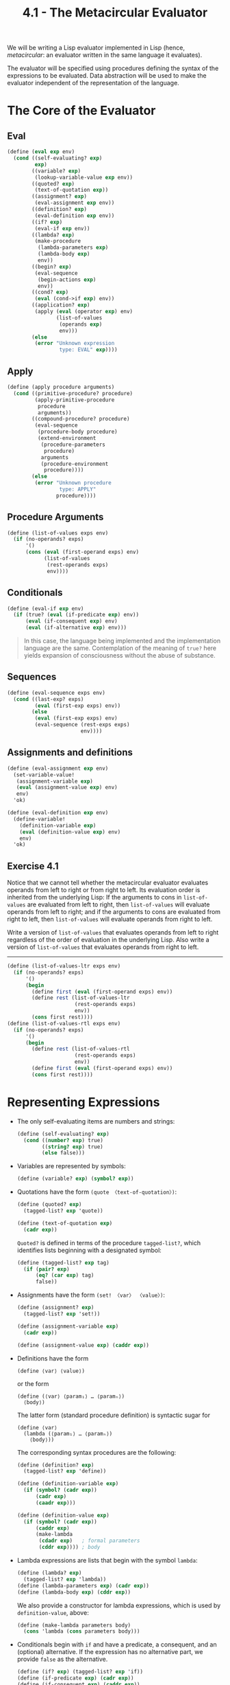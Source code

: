 #+TITLE: 4.1 - The Metacircular Evaluator
#+STARTUP: indent
#+OPTIONS: num:nil

We will be writing a Lisp evaluator implemented in Lisp (hence,
/metacircular/: an evaluator written in the same language it evaluates).

[[file:4.1-lisp.jpg]]

[[file:4.1-eval-apply.svg]]

The evaluator will be specified using procedures defining the syntax
of the expressions to be evaluated. Data abstraction will be used to
make the evaluator independent of the representation of the language.

* <<4.1.1>> The Core of the Evaluator
** Eval
#+BEGIN_SRC scheme :tangle yes
  (define (eval exp env)
    (cond ((self-evaluating? exp) 
           exp)
          ((variable? exp) 
           (lookup-variable-value exp env))
          ((quoted? exp) 
           (text-of-quotation exp))
          ((assignment? exp) 
           (eval-assignment exp env))
          ((definition? exp) 
           (eval-definition exp env))
          ((if? exp) 
           (eval-if exp env))
          ((lambda? exp)
           (make-procedure 
            (lambda-parameters exp)
            (lambda-body exp)
            env))
          ((begin? exp)
           (eval-sequence 
            (begin-actions exp) 
            env))
          ((cond? exp) 
           (eval (cond->if exp) env))
          ((application? exp)
           (apply (eval (operator exp) env)
                  (list-of-values 
                   (operands exp) 
                   env)))
          (else
           (error "Unknown expression 
                   type: EVAL" exp))))
#+END_SRC
** Apply
#+BEGIN_SRC scheme :tangle yes
  (define (apply procedure arguments)
    (cond ((primitive-procedure? procedure)
           (apply-primitive-procedure 
            procedure 
            arguments))
          ((compound-procedure? procedure)
           (eval-sequence
            (procedure-body procedure)
            (extend-environment
             (procedure-parameters 
              procedure)
             arguments
             (procedure-environment 
              procedure))))
          (else
           (error "Unknown procedure 
                   type: APPLY" 
                  procedure))))
#+END_SRC
** Procedure Arguments
#+BEGIN_SRC scheme :tangle yes
  (define (list-of-values exps env)
    (if (no-operands? exps)
        '()
        (cons (eval (first-operand exps) env)
              (list-of-values 
               (rest-operands exps) 
               env))))
#+END_SRC
** Conditionals
#+BEGIN_SRC scheme :tangle yes
  (define (eval-if exp env)
    (if (true? (eval (if-predicate exp) env))
        (eval (if-consequent exp) env)
        (eval (if-alternative exp) env)))
#+END_SRC
#+BEGIN_QUOTE
In this case, the language being implemented and the implementation
language are the same. Contemplation of the meaning of ~true?~ here
yields expansion of consciousness without the abuse of substance.
#+END_QUOTE
** Sequences
#+BEGIN_SRC scheme :tangle yes
  (define (eval-sequence exps env)
    (cond ((last-exp? exps) 
           (eval (first-exp exps) env))
          (else 
           (eval (first-exp exps) env)
           (eval-sequence (rest-exps exps) 
                          env))))
#+END_SRC
** Assignments and definitions
#+BEGIN_SRC scheme
  (define (eval-assignment exp env)
    (set-variable-value! 
     (assignment-variable exp)
     (eval (assignment-value exp) env)
     env)
    'ok)

  (define (eval-definition exp env)
    (define-variable! 
      (definition-variable exp)
      (eval (definition-value exp) env)
      env)
    'ok)
#+END_SRC
** Exercise 4.1
Notice that we cannot tell whether the metacircular evaluator
evaluates operands from left to right or from right to left. Its
evaluation order is inherited from the underlying Lisp: If the
arguments to cons in ~list-of-values~ are evaluated from left to
right, then ~list-of-values~ will evaluate operands from left to
right; and if the arguments to cons are evaluated from right to left,
then ~list-of-values~ will evaluate operands from right to left.

Write a version of ~list-of-values~ that evaluates operands from left
to right regardless of the order of evaluation in the underlying
Lisp. Also write a version of ~list-of-values~ that evaluates operands
from right to left.

----------------------------------------------------------------------

#+BEGIN_SRC scheme :tangle yes
  (define (list-of-values-ltr exps env)
    (if (no-operands? exps)
        '()
        (begin
          (define first (eval (first-operand exps) env))
          (define rest (list-of-values-ltr
                        (rest-operands exps)
                        env))
          (cons first rest))))
  (define (list-of-values-rtl exps env)
    (if (no-operands? exps)
        '()
        (begin
          (define rest (list-of-values-rtl
                        (rest-operands exps)
                        env))
          (define first (eval (first-operand exps) env))
          (cons first rest))))
#+END_SRC
* <<4.1.2>> Representing Expressions
- The only self-evaluating items are numbers and strings:
  #+BEGIN_SRC scheme :tangle yes
    (define (self-evaluating? exp)
      (cond ((number? exp) true)
            ((string? exp) true)
            (else false)))
  #+END_SRC
- Variables are represented by symbols:
  #+BEGIN_SRC scheme :tangle yes
      (define (variable? exp) (symbol? exp))
  #+END_SRC
- Quotations have the form ~(quote 〈text-of-quotation〉)~:
  #+BEGIN_SRC scheme :tangle yes
    (define (quoted? exp)
      (tagged-list? exp 'quote))

    (define (text-of-quotation exp)
      (cadr exp))
  #+END_SRC

  ~Quoted?~ is defined in terms of the procedure ~tagged-list?~, which
  identifies lists beginning with a designated symbol:

  #+BEGIN_SRC scheme :tangle yes
    (define (tagged-list? exp tag)
      (if (pair? exp)
          (eq? (car exp) tag)
          false))
  #+END_SRC
- Assignments have the form ~(set! 〈var〉 〈value〉)~:
  #+BEGIN_SRC scheme :tangle yes
    (define (assignment? exp)
      (tagged-list? exp 'set!))

    (define (assignment-variable exp) 
      (cadr exp))

    (define (assignment-value exp) (caddr exp))
  #+END_SRC
- Definitions have the form
  #+BEGIN_EXAMPLE
    (define ⟨var⟩ ⟨value⟩)
  #+END_EXAMPLE
  or the form
  #+BEGIN_EXAMPLE
    (define (⟨var⟩ ⟨param₁⟩ … ⟨paramₙ⟩)
      ⟨body⟩)
  #+END_EXAMPLE
  
  The latter form (standard procedure definition) is syntactic sugar for
  #+BEGIN_EXAMPLE
    (define ⟨var⟩
      (lambda (⟨param₁⟩ … ⟨paramₙ⟩)
        ⟨body⟩))
  #+END_EXAMPLE

  The corresponding syntax procedures are the following:
  #+BEGIN_SRC scheme :tangle yes
    (define (definition? exp)
      (tagged-list? exp 'define))

    (define (definition-variable exp)
      (if (symbol? (cadr exp))
          (cadr exp)
          (caadr exp)))

    (define (definition-value exp)
      (if (symbol? (cadr exp))
          (caddr exp)
          (make-lambda 
           (cdadr exp)   ; formal parameters
           (cddr exp)))) ; body
  #+END_SRC
- Lambda expressions are lists that begin with the symbol ~lambda~:
  #+BEGIN_SRC scheme :tangle yes
    (define (lambda? exp) 
      (tagged-list? exp 'lambda))
    (define (lambda-parameters exp) (cadr exp))
    (define (lambda-body exp) (cddr exp))
  #+END_SRC
  
  We also provide a constructor for lambda expressions, which is used
  by ~definition-value~, above:

  #+BEGIN_SRC scheme :tangle yes
    (define (make-lambda parameters body)
      (cons 'lambda (cons parameters body)))
  #+END_SRC
- Conditionals begin with ~if~ and have a predicate, a consequent, and
  an (optional) alternative. If the expression has no alternative
  part, we provide ~false~ as the alternative.
  
  #+BEGIN_SRC scheme :tangle yes
    (define (if? exp) (tagged-list? exp 'if))
    (define (if-predicate exp) (cadr exp))
    (define (if-consequent exp) (caddr exp))
    (define (if-alternative exp)
      (if (not (null? (cdddr exp)))
          (cadddr exp)
          'false))
  #+END_SRC

  We also provide a constructor for ~if~ expressions, to be used by
  ~cond->if~ to transform ~cond~ expressions into ~if~ expressions:

  #+BEGIN_SRC scheme :tangle yes
    (define (make-if predicate 
                     consequent 
                     alternative)
      (list 'if 
            predicate 
            consequent 
            alternative))
  #+END_SRC
- ~Begin~ packages a sequence of expressions into a single
  expression. We include syntax operations on ~begin~ expressions to
  extract the actual sequence from the ~begin~ expression, as well as
  selectors that return the first expression and the rest of the
  expressions in the sequence.

  #+BEGIN_SRC scheme :tangle yes
    (define (begin? exp) 
      (tagged-list? exp 'begin))
    (define (begin-actions exp) (cdr exp))
    (define (last-exp? seq) (null? (cdr seq)))
    (define (first-exp seq) (car seq))
    (define (rest-exps seq) (cdr seq))
  #+END_SRC

  We also include a constructor ~sequence->exp~ (for use by
  ~cond->if~) that transforms a sequence into a single expression,
  using ~begin~ if necessary:

  #+BEGIN_SRC scheme :tangle yes
    (define (sequence->exp seq)
      (cond ((null? seq) seq)
            ((last-exp? seq) (first-exp seq))
            (else (make-begin seq))))

    (define (make-begin seq) (cons 'begin seq))
  #+END_SRC
- A procedure application is any compound expression that is not one
  of the above expression types. The ~car~ of the expression is the
  operator, and the ~cdr~ is the list of operands:

  #+BEGIN_SRC scheme :tangle yes
    (define (application? exp) (pair? exp))
    (define (operator exp) (car exp))
    (define (operands exp) (cdr exp))
    (define (no-operands? ops) (null? ops))
    (define (first-operand ops) (car ops))
    (define (rest-operands ops) (cdr ops))
  #+END_SRC
** Derived expressions
~Cond~ can be represented as a nest of if expressions.

#+BEGIN_SRC scheme :tangle yes
  (define (cond? exp) 
    (tagged-list? exp 'cond))
  (define (cond-clauses exp) (cdr exp))
  (define (cond-else-clause? clause)
    (eq? (cond-predicate clause) 'else))
  (define (cond-predicate clause) 
    (car clause))
  (define (cond-actions clause) 
    (cdr clause))
  (define (cond->if exp)
    (expand-clauses (cond-clauses exp)))
  (define (expand-clauses clauses)
    (if (null? clauses)
        'false     ; no else clause
        (let ((first (car clauses))
              (rest (cdr clauses)))
          (if (cond-else-clause? first)
              (if (null? rest)
                  (sequence->exp 
                   (cond-actions first))
                  (error "ELSE clause isn't 
                          last: COND->IF"
                         clauses))
              (make-if (cond-predicate first)
                       (sequence->exp 
                        (cond-actions first))
                       (expand-clauses 
                        rest))))))
#+END_SRC

Expressions (such as ~cond~) that we choose to implement as syntactic
transformations are called derived expressions. ~Let~ expressions are
also derived expressions (see Exercise 4.6).

#+BEGIN_QUOTE
Practical Lisp systems provide a mechanism that allows a user to add
new derived expressions and specify their implementation as syntactic
transformations without modifying the evaluator. Such a user-defined
transformation is called a macro. Although it is easy to add an
elementary mechanism for defining macros, the resulting language has
subtle name-conflict problems. There has been much research on
mechanisms for macro definition that do not cause these
difficulties. See, for example, Kohlbecker 1986, Clinger and Rees
1991, and Hanson 1991.
#+END_QUOTE
** Exercise 4.2
Louis Reasoner plans to reorder the ~cond~ clauses in ~eval~ so that
the clause for procedure applications appears before the clause for
assignments. He argues that this will make the interpreter more
efficient: Since programs usually contain more applications than
assignments, definitions, and so on, his modified ~eval~ will usually
check fewer clauses than the original ~eval~ before identifying the
type of an expression.

1. What is wrong with Louis’s plan? (Hint: What will Louis’s evaluator
   do with the expression ~(define x 3)~?)

   -------------------------------------------------------------------

   The procedure application check requires only that the expression
   be a pair, which any list will satisfy. For example, the expression
   ~(define x 3)~ would trigger application instead of assignment, and
   end up failing.
2. Louis is upset that his plan didn’t work. He is willing to go to
   any lengths to make his evaluator recognize procedure applications
   before it checks for most other kinds of expressions. Help him by
   changing the syntax of the evaluated language so that procedure
   applications start with call. For example, instead of (factorial 3)
   we will now have to write (call factorial 3) and instead of (+ 1 2)
   we will have to write (call + 1 2).

   -------------------------------------------------------------------

   #+BEGIN_SRC scheme
     (define (application? exp)
       (tagged-list exp 'call))

     (define (operator exp) (cadr exp))
     (define (operands exp) (cddr exp))
   #+END_SRC
** Exercise 4.3
Rewrite eval so that the dispatch is done in data-directed
style. Compare this with the data-directed differentiation procedure
of Exercise 2.73. (You may use the =car= of a compound expression as
the type of the expression, as is appropriate for the syntax
implemented in this section.)

----------------------------------------------------------------------

Borrowed from [[http://wqzhang.wordpress.com/2009/09/17/sicp-exercise-4-3/][Weiqun Zhang's blog]], for working implementations of
~get~ and ~put~.

#+BEGIN_SRC scheme :tangle yes
  ;; -------------------------------------------------------------------
  ;; Exercise 4.3
  ;; -------------------------------------------------------------------

  (define eval-table (make-eq-hash-table))
  (define (get key)
    (hash-table/get eval-table key #f))
  (define (put key proc)
    (hash-table/put! eval-table key proc))

  (define (eval exp env)
    (cond ((self-evaluating? exp) exp)
          ((variable? exp) (lookup-variable-value exp env))
          ((get (car exp))
           ((get (car exp)) exp env))
          ((application? exp)
           (apply (eval (operator exp) env)
                  (list-of-values (operands exp) env)))
          (else
           (error "Unknown expression type -- EVAL" exp))))

  (put 'quote
       (lambda (exp env)
         (text-of-quotation exp)))
  (put 'set!
       (lambda (exp env)
         (eval-assignment exp env)))
  (put 'define eval-definition)
  (put 'if eval-if)
  (put 'lambda
       (lambda (exp env)
         (make-procedure (lambda-parameters exp)
                         (lambda-body exp)
                         env)))
  (put 'begin
       (lambda (exp env)
         (eval-sequence (begin-actions exp) env)))
  (put 'cond
       (lambda (exp env)
         (eval (cond->if exp) env)))
#+END_SRC
** Exercise 4.4
Recall the definitions of the special forms and and or from Chapter 1:

- ~and~: The expressions are evaluated from left to right. If any
  expression evaluates to ~false~, ~false~ is returned; any remaining
  expressions are not evaluated. If all the expressions evaluate to
  true values, the value of the last expression is returned. If there
  are no expressions then ~true~ is returned.
- ~or~: The expressions are evaluated from left to right. If any
  expression evaluates to a true value, that value is returned; any
  remaining expressions are not evaluated. If all expressions evaluate
  to ~false~, or if there are no expressions, then ~false~ is returned.

Install ~and~ and ~or~ as new special forms for the evaluator by
defining appropriate syntax procedures and evaluation procedures
~eval-and~ and ~eval-or~. Alternatively, show how to implement ~and~
and ~or~ as derived expressions.

----------------------------------------------------------------------

#+BEGIN_SRC scheme :tangle yes
  ;; -------------------------------------------------------------------
  ;; Exercise 4.4
  ;; -------------------------------------------------------------------

  ;; Special forms

  (define (eval-and exp env)
    (define (eval-and-operands exps)
      (if (no-operands? exps)
          true
          (let ((first (eval (first-operand exps) env))
                (rest (rest-operands exps)))
            (if (false? first)
                false
                (if (no-operands? rest)
                    first
                    (eval-and-operands rest))))))
    (eval-and-operands (operands exp)))

  (define (eval-or exp env)
    (define (eval-or-operands exps)
      (if (no-operands? exps)
          false
          (let ((first (eval (first-operand exps) env))
                (rest (rest-operands exps)))
            (if (true? first)
                first
                (eval-or-operands rest)))))
    (eval-or-operands (operands exp)))

  (put 'and eval-and)
  (put 'or eval-or)

  ;; Derived expressions

  (define (and->if exp)
    (define (expand exps)
      (if (null? exps)
          'true
          (make-if (list 'false? (car exps))
                   'false
                   (if (null? (cdr exps))
                       (car exps)
                       (expand (cdr exps))))))
    (expand (cdr exp)))

  (define (or->if exp)
    (define (expand exps)
      (if (null? exps)
          'false
          (make-if (list 'true? (car exps))
                   (car exps)
                   (expand (cdr exps)))))
    (expand (cdr exp)))
#+END_SRC
** Exercise 4.5
Scheme allows an additional syntax for ~cond~ clauses, ~(⟨test⟩ =>
⟨recipient⟩)~. If ~⟨test⟩~ evaluates to a true value, then
~⟨recipient⟩~ is evaluated. Its value must be a procedure of one
argument; this procedure is then invoked on the value of the ~⟨test⟩~,
and the result is returned as the value of the ~cond~ expression. For
example

#+BEGIN_SRC scheme
  (cond ((assoc 'b '((a 1) (b 2))) => cadr)
        (else false))
#+END_SRC

returns ~2~. Modify the handling of ~cond~ so that it supports this
extended syntax.

----------------------------------------------------------------------

#+BEGIN_SRC scheme :tangle yes
  ;; -------------------------------------------------------------------
  ;; Exercise 4.5
  ;; -------------------------------------------------------------------

  (define (cond-actions clause)
    (if (tagged-list? (cdr clause) '=>)
        (list (list (caddr clause) (cond-predicate clause)))
        (cdr clause)))
#+END_SRC
** Exercise 4.6
Let expressions are derived expressions, because

#+BEGIN_SRC scheme
  (let ((⟨var₁⟩ ⟨exp₁⟩) … (⟨varₙ⟩ ⟨expₙ⟩))
    ⟨body⟩)
#+END_SRC

is equivalent to

#+BEGIN_SRC scheme
  ((lambda (⟨var₁⟩ … ⟨varₙ⟩)
     ⟨body⟩)
   ⟨exp₁⟩
   …
   ⟨expₙ⟩)
#+END_SRC

Implement a syntactic transformation ~let->combination~ that reduces
evaluating ~let~ expressions to evaluating combinations of the type
shown above, and add the appropriate clause to ~eval~ to handle ~let~
expressions.

----------------------------------------------------------------------

#+BEGIN_SRC scheme :tangle yes
  ;; -------------------------------------------------------------------
  ;; Exercise 4.6
  ;; -------------------------------------------------------------------

  (define (let->combination exp)
    (let ((var-alist (cadr exp))
          (body (cddr exp)))
      (append (list (append (list 'lambda
                                  (map car var-alist))
                            body))
              (map cadr var-alist))))


  (put 'let
       (lambda (exp env)
         (eval (let->combination exp) env)))
#+END_SRC
** Exercise 4.7
~Let*~ is similar to ~let~, except that the bindings of the ~let*~
variables are performed sequentially from left to right, and each
binding is made in an environment in which all of the preceding
bindings are visible. For example

#+BEGIN_SRC scheme
  (let* ((x 3)
         (y (+ x 2))
         (z (+ x y 5)))
    (* x z))
#+END_SRC

returns ~39~. Explain how a ~let*~ expression can be rewritten as a
set of nested ~let~ expressions, and write a procedure
~let*->nested-lets~ that performs this transformation. If we have
already implemented ~let~ ([[Exercise 4.6]]) and we want to extend the
evaluator to handle ~let*~, is it sufficient to add a clause to ~eval~
whose action is

#+BEGIN_SRC scheme
  (eval (let*->nested-lets exp) env)
#+END_SRC

or must we explicitly expand ~let*~ in terms of non-derived
expressions?

----------------------------------------------------------------------

~Let*~ can be written as a set of nested ~let~ expressions like so:

#+BEGIN_SRC scheme
  (let ((x 3))
    (let ((y (+ x 2)))
      (let ((z (+ x y 5)))
        (* x z))))
#+END_SRC

#+BEGIN_SRC scheme :tangle yes
  ;; -------------------------------------------------------------------
  ;; Exercise 5.7
  ;; -------------------------------------------------------------------

  (define (let*->nested-lets exp)
    (define (nested-let var-alist body)
      (if (null? var-alist)
          body
          (let ((var-pair (car var-alist))
                (var-rest (cdr var-alist)))
            (append (list 'let (list var-pair)
                          (nested-let var-rest body))))))
    (nested-let (cadr exp)
                (cddr exp)))

  (put 'let*
       (lambda (exp env)
         (eval (let*->nested-lets exp) env)))
#+END_SRC

Adding the new clause to ~eval~ is sufficient; it will recursively
evaluate the resulting expressions, translating ~let*~ to ~let~ to
combinations along the way.
** Exercise 4.8
“Named ~let~” is a variant of ~let~ that has the form

#+BEGIN_SRC scheme
  (let ⟨var⟩ ⟨bindings⟩ ⟨body⟩)
#+END_SRC

The ~⟨bindings⟩~ and ~⟨body⟩~ are just as in ordinary ~let~, except
that ~⟨var⟩~ is bound within ~⟨body⟩~ to a procedure whose body is
~⟨body⟩~ and whose parameters are the variables in the
~⟨bindings⟩~. Thus, one can repeatedly execute the ~⟨body⟩~ by
invoking the procedure named ~⟨var⟩~. For example, the iterative
Fibonacci procedure (1.2.2) can be rewritten using named ~let~ as
follows:

#+BEGIN_SRC scheme
  (define (fib n)
    (let fib-iter ((a 1) (b 0) (count n))
      (if (= count 0)
          b
          (fib-iter (+ a b) 
                    a 
                    (- count 1)))))
#+END_SRC

Modify ~let->combination~ of [[Exercise 4.6]] to also support named ~let~.

----------------------------------------------------------------------

#+BEGIN_SRC scheme :tangle yes
  ;; -------------------------------------------------------------------
  ;; Exercise 4.7
  ;; -------------------------------------------------------------------

  (define (let->combination exp)
    (define (let-combination var-alist body)
      (append (list (append (list 'lambda
                                  (map car var-alist))
                            body))
              (map cadr var-alist)))
    (define (named-let-combination name var-alist body)
      (let-combination var-alist
                       (append (list (append (list 'define
                                                   (cons name (map car var-alist)))
                                             body))
                               (list (cons name (map car var-alist))))))
    (cond ((alist? (cadr exp))
           (let-combination (cadr exp) (cddr exp)))
          ((symbol? (cadr exp))
           (named-let-combination (cadr exp)
                                  (caddr exp)
                                  (cdddr exp)))
          (else (error "Invalid expression -- LET"))))

  (put 'let
       (lambda (exp env)
         (eval (let->combination exp) env)))
#+END_SRC
** Exercise 4.9
Many languages support a variety of iteration constructs, such as
~do~, ~for~, ~while~, and ~until~. In Scheme, iterative processes can
be expressed in terms of ordinary procedure calls, so special
iteration constructs provide no essential gain in computational
power. On the other hand, such constructs are often convenient. Design
some iteration constructs, give examples of their use, and show how to
implement them as derived expressions.
** Exercise 4.10
By using data abstraction, we were able to write an ~eval~ procedure
that is independent of the particular syntax of the language to be
evaluated. To illustrate this, design and implement a new syntax for
Scheme by modifying the procedures in this section, without changing
~eval~ or ~apply~.
* <<4.1.3>> Evaluator Data Structures
** Testing of predicates
#+BEGIN_SRC scheme :tangle yes
  (define (true? x)
    (not (eq? x false)))

  (define (false? x)
    (eq? x false))
#+END_SRC
** Representing procedures
#+BEGIN_SRC scheme :tangle yes
  (define (make-procedure parameters body env)
    (list 'procedure parameters body env))
  (define (compound-procedure? p)
    (tagged-list? p 'procedure))
  (define (procedure-parameters p) (cadr p))
  (define (procedure-body p) (caddr p))
  (define (procedure-environment p) (cadddr p))
#+END_SRC
** Operations on Environments
#+BEGIN_SRC scheme :tangle yes
  (define (enclosing-environment env) (cdr env))
  (define (first-frame env) (car env))
  (define the-empty-environment '())
#+END_SRC
#+BEGIN_SRC scheme :tangle yes
  (define (make-frame variables values)
    (cons variables values))
  (define (frame-variables frame) (car frame))
  (define (frame-values frame) (cdr frame))
  (define (add-binding-to-frame! var val frame)
    (set-car! frame (cons var (car frame)))
    (set-cdr! frame (cons val (cdr frame))))
#+END_SRC
#+BEGIN_SRC scheme :tangle yes
  (define (extend-environment vars vals base-env)
    (if (= (length vars) (length vals))
        (cons (make-frame vars vals) base-env)
        (if (< (length vars) (length vals))
            (error "Too many arguments supplied" 
                   vars 
                   vals)
            (error "Too few arguments supplied" 
                   vars 
                   vals))))
#+END_SRC
#+BEGIN_SRC scheme :tangle yes
  (define (lookup-variable-value var env)
    (define (env-loop env)
      (define (scan vars vals)
        (cond ((null? vars)
               (env-loop 
                (enclosing-environment env)))
              ((eq? var (car vars))
               (car vals))
              (else (scan (cdr vars) 
                          (cdr vals)))))
      (if (eq? env the-empty-environment)
          (error "Unbound variable" var)
          (let ((frame (first-frame env)))
            (scan (frame-variables frame)
                  (frame-values frame)))))
    (env-loop env))
#+END_SRC
#+BEGIN_SRC scheme :tangle yes
  (define (set-variable-value! var val env)
    (define (env-loop env)
      (define (scan vars vals)
        (cond ((null? vars)
               (env-loop 
                (enclosing-environment env)))
              ((eq? var (car vars))
               (set-car! vals val))
              (else (scan (cdr vars) 
                          (cdr vals)))))
      (if (eq? env the-empty-environment)
          (error "Unbound variable: SET!" var)
          (let ((frame (first-frame env)))
            (scan (frame-variables frame)
                  (frame-values frame)))))
    (env-loop env))
#+END_SRC
#+BEGIN_SRC scheme :tangle yes
  (define (define-variable! var val env)
    (let ((frame (first-frame env)))
      (define (scan vars vals)
        (cond ((null? vars)
               (add-binding-to-frame! 
                var val frame))
              ((eq? var (car vars))
               (set-car! vals val))
              (else (scan (cdr vars) 
                          (cdr vals)))))
      (scan (frame-variables frame)
            (frame-values frame))))
#+END_SRC
* <<4.1.4>> Running the Evaluator as a Program
#+BEGIN_SRC scheme :tangle yes
  (define (setup-environment)
    (let ((initial-env
           (extend-environment 
            (primitive-procedure-names)
            (primitive-procedure-objects)
            the-empty-environment)))
      (define-variable! 'true true initial-env)
      (define-variable! 'false false initial-env)
      initial-env))

  (define the-global-environment 
    (setup-environment))
#+END_SRC
#+BEGIN_SRC scheme :tangle yes
  (define (primitive-procedure? proc)
    (tagged-list? proc 'primitive))

  (define (primitive-implementation proc) 
    (cadr proc))
#+END_SRC
#+BEGIN_SRC scheme :tangle yes
  (define primitive-procedures
    (list (list 'car car)
          (list 'cdr cdr)
          (list 'cons cons)
          (list 'null? null?)
          ⟨more primitives⟩ ))

  (define (primitive-procedure-names)
    (map car primitive-procedures))

  (define (primitive-procedure-objects)
    (map (lambda (proc) 
           (list 'primitive (cadr proc)))
         primitive-procedures))
#+END_SRC
#+BEGIN_SRC scheme :tangle yes
  (define (apply-primitive-procedure proc args)
    (apply-in-underlying-scheme
     (primitive-implementation proc) args))
#+END_SRC
#+BEGIN_SRC scheme :tangle yes
  (define input-prompt  ";;; M-Eval input:")
  (define output-prompt ";;; M-Eval value:")

  (define (driver-loop)
    (prompt-for-input input-prompt)
    (let ((input (read)))
      (let ((output 
             (eval input 
                   the-global-environment)))
        (announce-output output-prompt)
        (user-print output)))
    (driver-loop))

  (define (prompt-for-input string)
    (newline) (newline) 
    (display string) (newline))

  (define (announce-output string)
    (newline) (display string) (newline))
#+END_SRC
#+BEGIN_SRC scheme :tangle yes
  (define (user-print object)
    (if (compound-procedure? object)
        (display 
         (list 'compound-procedure
               (procedure-parameters object)
               (procedure-body object)
               '<procedure-env>))
        (display object)))
#+END_SRC

Now all we need to do to run the evaluator is to initialize the global
environment and start the driver loop. Here is a sample interaction:

#+BEGIN_SRC scheme
  (define the-global-environment 
    (setup-environment))

  (driver-loop)

  ;;; M-Eval input:
  (define (append x y)
    (if (null? x)
        y
        (cons (car x) (append (cdr x) y))))

  ;;; M-Eval value:
  ok

  ;;; M-Eval input:
  (append '(a b c) '(d e f))

  ;;; M-Eval value:
  (a b c d e f)
#+END_SRC
* <<4.1.5>> Data as Programs
our evaluator is seen to be a universal machine. It mimics other
machines when these are described as Lisp programs. This is
striking.

#+BEGIN_QUOTE
The fact that the machines are described in Lisp is inessential. If we
give our evaluator a Lisp program that behaves as an evaluator for
some other language, say C, the Lisp evaluator will emulate the C
evaluator, which in turn can emulate any machine described as a C
program. Similarly, writing a Lisp evaluator in C produces a C program
that can execute any Lisp program. The deep idea here is that any
evaluator can emulate any other. Thus, the notion of “what can in
principle be computed” (ignoring practicalities of time and memory
required) is independent of the language or the computer, and instead
reflects an underlying notion of computability. This was first
demonstrated in a clear way by Alan M. Turing (1912-1954), whose 1936
paper laid the foundations for theoretical computer science. In the
paper, Turing presented a simple computational model—now known as a
Turing machine—and argued that any “effective process” can be
formulated as a program for such a machine. (This argument is known as
the Church-Turing thesis.) Turing then implemented a universal
machine, i.e., a Turing machine that behaves as an evaluator for
Turing-machine programs. He used this framework to demonstrate that
there are well-posed problems that cannot be computed by Turing
machines (see [[Exercise 4.15]]), and so by implication cannot be
formulated as “effective processes.” Turing went on to make
fundamental contributions to practical computer science as well. For
example, he invented the idea of structuring programs using
general-purpose subroutines. See Hodges 1983 for a biography of
Turing.
#+END_QUOTE
* <<4.1.6>> Internal Definitions
* <<4.1.7>> Separating Syntatic Analysis from Execution
By separating syntax analysis from execution in ~eval~, we can ensure
we don't need to repeat the expensive analysis step for each
subsequent execution.

#+BEGIN_SRC scheme
  (define (eval exp env) ((analyze exp) env))
#+END_SRC

The result of calling ~analyze~ is the execution procedure to be
applied to the environment. The ~analyze~ procedure is the same case
analysis as performed by the original ~eval~ of [[4.1.1]], except that the
procedures to which we dispatch perform only analysis, not full
evaluation:

#+BEGIN_SRC scheme
  (define (analyze exp)
    (cond ((self-evaluating? exp)
           (analyze-self-evaluating exp))
          ((quoted? exp) 
           (analyze-quoted exp))
          ((variable? exp) 
           (analyze-variable exp))
          ((assignment? exp) 
           (analyze-assignment exp))
          ((definition? exp) 
           (analyze-definition exp))
          ((if? exp) 
           (analyze-if exp))
          ((lambda? exp) 
           (analyze-lambda exp))
          ((begin? exp) 
           (analyze-sequence 
            (begin-actions exp)))
          ((cond? exp) 
           (analyze (cond->if exp)))
          ((application? exp) 
           (analyze-application exp))
          (else
           (error "Unknown expression 
                   type: ANALYZE" 
                  exp))))
#+END_SRC

#+BEGIN_SRC scheme
  (define (analyze-self-evaluating exp)
    (lambda (env) exp))

  (define (analyze-quoted exp)
    (let ((qval (text-of-quotation exp)))
      (lambda (env) qval)))

  (define (analyze-variable exp)
    (lambda (env) 
      (lookup-variable-value exp env)))

  (define (analyze-assignment exp)
    (let ((var (assignment-variable exp))
          (vproc (analyze 
                  (assignment-value exp))))
      (lambda (env)
        (set-variable-value! 
         var (vproc env) env)
        'ok)))

  (define (analyze-definition exp)
    (let ((var (definition-variable exp))
          (vproc (analyze 
                  (definition-value exp))))
      (lambda (env)
        (define-variable! var (vproc env) env)
        'ok)))

  (define (analyze-if exp)
    (let ((pproc (analyze (if-predicate exp)))
          (cproc (analyze (if-consequent exp)))
          (aproc (analyze (if-alternative exp))))
      (lambda (env)
        (if (true? (pproc env))
            (cproc env)
            (aproc env)))))

  (define (analyze-lambda exp)
    (let ((vars (lambda-parameters exp))
          (bproc (analyze-sequence 
                  (lambda-body exp))))
      (lambda (env) 
        (make-procedure vars bproc env))))

  (define (analyze-sequence exps)
    (define (sequentially proc1 proc2)
      (lambda (env) (proc1 env) (proc2 env)))
    (define (loop first-proc rest-procs)
      (if (null? rest-procs)
          first-proc
          (loop (sequentially first-proc 
                              (car rest-procs))
                (cdr rest-procs))))
    (let ((procs (map analyze exps)))
      (if (null? procs)
          (error "Empty sequence: ANALYZE"))
      (loop (car procs) (cdr procs))))

  (define (analyze-application exp)
    (let ((fproc (analyze (operator exp)))
          (aprocs (map analyze (operands exp))))
      (lambda (env)
        (execute-application 
         (fproc env)
         (map (lambda (aproc) (aproc env))
              aprocs)))))

  (define (execute-application proc args)
    (cond ((primitive-procedure? proc)
           (apply-primitive-procedure proc args))
          ((compound-procedure? proc)
           ((procedure-body proc)
            (extend-environment 
             (procedure-parameters proc)
             args
             (procedure-environment proc))))
          (else (error "Unknown procedure type: 
                        EXECUTE-APPLICATION"
                       proc))))
#+END_SRC

Our new evaluator uses the same data structures, syntax procedures,
and run-time support procedures as in [[4.1.2]], [[4.1.3]], and [[4.1.4]].
